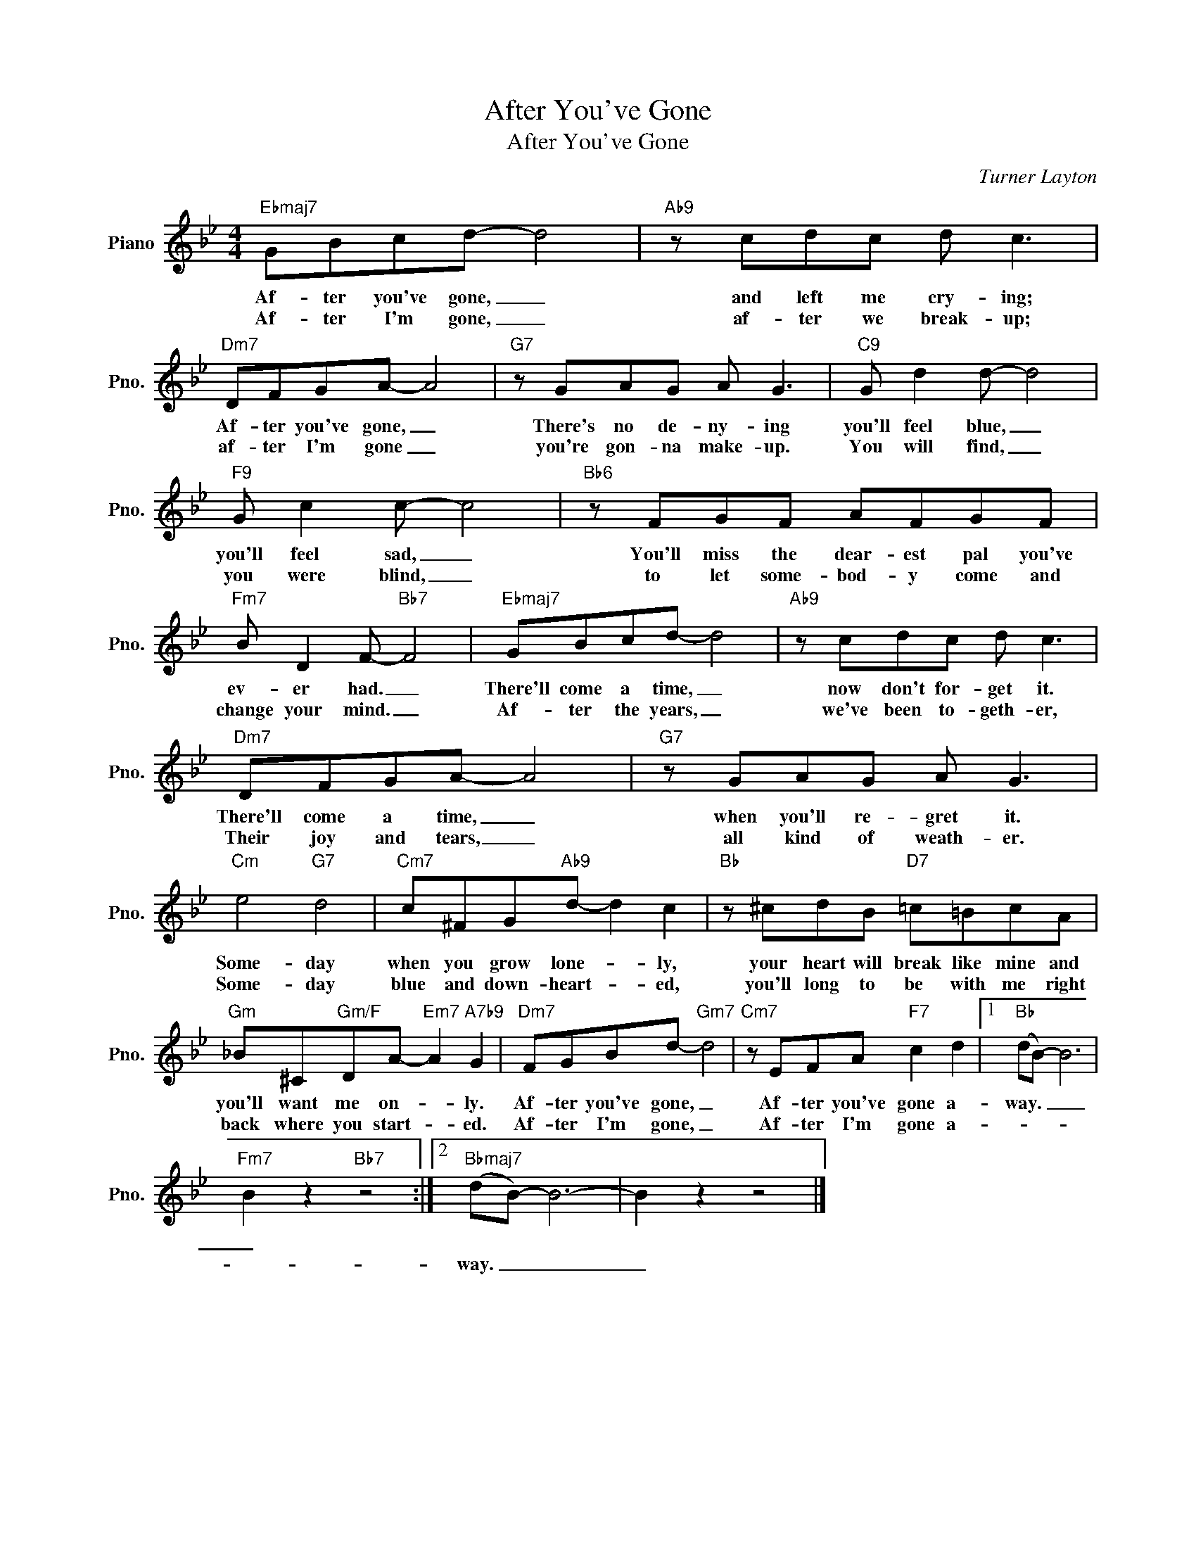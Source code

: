 X:1
T:After You've Gone
T:After You've Gone
C:Turner Layton
Z:All Rights Reserved
L:1/8
M:4/4
K:Bb
V:1 treble nm="Piano" snm="Pno."
%%MIDI program 0
%%MIDI control 7 100
%%MIDI control 10 64
V:1
"Ebmaj7" GBcd- d4 |"Ab9" z cdc d c3 |"Dm7" DFGA- A4 |"G7" z GAG A G3 |"C9" G d2 d- d4 | %5
w: Af- ter you've gone, _|and left me cry- ing;|Af- ter you've gone, _|There's no de- ny- ing|you'll feel blue, _|
w: Af- ter I'm gone, _|af- ter we break- up;|af- ter I'm gone _|you're gon- na make- up.|You will find, _|
"F9" G c2 c- c4 |"Bb6" z FGF AFGF |"Fm7" B D2 F-"Bb7" F4 |"Ebmaj7" GBcd- d4 |"Ab9" z cdc d c3 | %10
w: you'll feel sad, _|You'll miss the dear- est pal you've|ev- er had. _|There'll come a time, _|now don't for- get it.|
w: you were blind, _|to let some- bod- y come and|change your mind. _|Af- ter the years, _|we've been to- geth- er,|
"Dm7" DFGA- A4 |"G7" z GAG A G3 |"Cm" e4"G7" d4 |"Cm7" c^FG"Ab9"d- d2 c2 |"Bb" z ^cdB"D7" =c=BcA | %15
w: There'll come a time, _|when you'll re- gret it.|Some- day|when you grow lone- * ly,|your heart will break like mine and|
w: Their joy and tears, _|all kind of weath- er.|Some- day|blue and down- heart- * ed,|you'll long to be with me right|
"Gm" _B^C"Gm/F"DA-"Em7" A2"A7b9" G2 |"Dm7" FGBd-"Gm7" d4 |"Cm7" z EFA"F7" c2 d2 |1"Bb" (dB-) B6 | %19
w: you'll want me on- * ly.|Af- ter you've gone, _|Af- ter you've gone a-|way. _ _|
w: back where you start- * ed.|Af- ter I'm gone, _|Af- ter I'm gone a-||
"Fm7" B2 z2"Bb7" z4 :|2"Bbmaj7" (dB-) B6- | B2 z2 z4 |] %22
w: _|||
w: |way. _ _|_|

